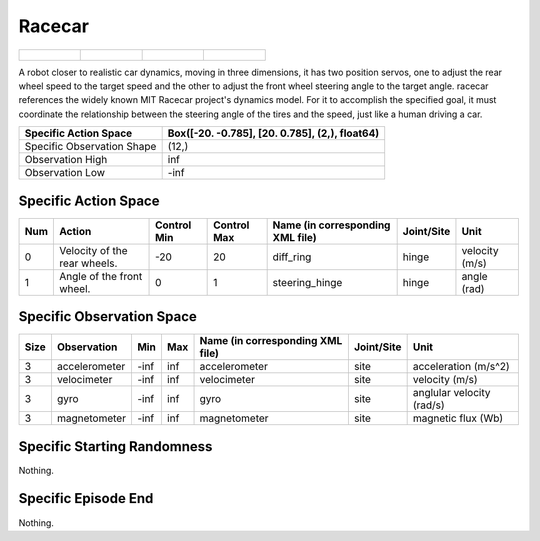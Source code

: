 Racecar
=======

.. list-table:: 

    * - .. figure:: ../../_static/images/racecar_front.jpeg
            :width: 200px
        .. centered:: front
      - .. figure:: ../../_static/images/racecar_back.jpeg
            :width: 200px
        .. centered:: back
      - .. figure:: ../../_static/images/racecar_left.jpeg
            :width: 200px
        .. centered:: left
      - .. figure:: ../../_static/images/racecar_right.jpeg
            :width: 200px
        .. centered:: right

A robot closer to realistic car dynamics, moving in three dimensions, it has two position servos, one to adjust the rear wheel speed to the target speed and the other to adjust the front wheel steering angle to the target angle. racecar references the widely known MIT Racecar project's dynamics model. For it to accomplish the specified goal, it must coordinate the relationship between the steering angle of the tires and the speed, just like a human driving a car.

+-----------------------------+-------------------------------------------------------------------+
| Specific Action Space       | Box([-20.          -0.785], [20.          0.785], (2,), float64)  |
+=============================+===================================================================+
| Specific Observation Shape  | (12,)                                                             |
+-----------------------------+-------------------------------------------------------------------+
| Observation High            | inf                                                               |
+-----------------------------+-------------------------------------------------------------------+
| Observation Low             | -inf                                                              |
+-----------------------------+-------------------------------------------------------------------+


Specific Action Space
---------------------

+------+-------------------------------+--------------+--------------+-----------------------------------+-------------+-----------------+
| Num  | Action                        | Control Min  | Control Max  | Name (in corresponding XML file)  | Joint/Site  | Unit            |
+======+===============================+==============+==============+===================================+=============+=================+
| 0    | Velocity of the rear wheels.  | -20          | 20           | diff_ring                         | hinge       | velocity (m/s)  |
+------+-------------------------------+--------------+--------------+-----------------------------------+-------------+-----------------+
| 1    | Angle of the front wheel.     | 0            | 1            | steering_hinge                    | hinge       | angle (rad)     |
+------+-------------------------------+--------------+--------------+-----------------------------------+-------------+-----------------+


Specific Observation Space
--------------------------

+-------+----------------+------+------+-----------------------------------+-------------+----------------------------+
| Size  | Observation    | Min  | Max  | Name (in corresponding XML file)  | Joint/Site  | Unit                       |
+=======+================+======+======+===================================+=============+============================+
| 3     | accelerometer  | -inf | inf  | accelerometer                     | site        | acceleration (m/s^2)       |
+-------+----------------+------+------+-----------------------------------+-------------+----------------------------+
| 3     | velocimeter    | -inf | inf  | velocimeter                       | site        | velocity (m/s)             |
+-------+----------------+------+------+-----------------------------------+-------------+----------------------------+
| 3     | gyro           | -inf | inf  | gyro                              | site        | anglular velocity (rad/s)  |
+-------+----------------+------+------+-----------------------------------+-------------+----------------------------+
| 3     | magnetometer   | -inf | inf  | magnetometer                      | site        | magnetic flux (Wb)         |
+-------+----------------+------+------+-----------------------------------+-------------+----------------------------+


Specific Starting Randomness
----------------------------

Nothing.

Specific Episode End
--------------------

Nothing.
